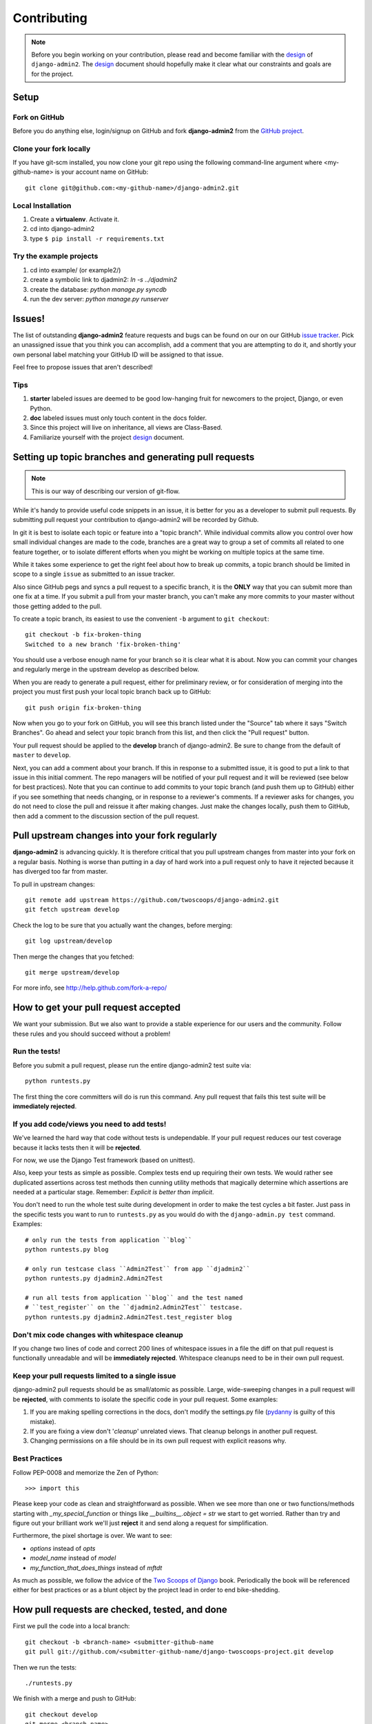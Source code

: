 ============
Contributing
============

.. note:: Before you begin working on your contribution, please read and become familiar with the design_ of ``django-admin2``. The design_ document should hopefully make it clear what our constraints and goals are for the project.

.. _design: https://django-admin2.readthedocs.org/en/latest/design.html

Setup
=====

Fork on GitHub
--------------

Before you do anything else, login/signup on GitHub and fork **django-admin2** from the `GitHub project`_.

Clone your fork locally
-----------------------

If you have git-scm installed, you now clone your git repo using the following command-line argument where <my-github-name> is your account name on GitHub::

    git clone git@github.com:<my-github-name>/django-admin2.git

Local Installation
-------------------------

1. Create a **virtualenv**. Activate it.
2. cd into django-admin2
3. type ``$ pip install -r requirements.txt``

Try the example projects
--------------------------

1. cd into example/ (or example2/)
2. create a symbolic link to djadmin2: `ln -s ../djadmin2`
3. create the database: `python manage.py syncdb`
4. run the dev server: `python manage.py runserver`


Issues!
=======

The list of outstanding **django-admin2** feature requests and bugs can be found on our on our GitHub `issue tracker`_. Pick an unassigned issue that you think you can accomplish, add a comment that you are attempting to do it, and shortly your own personal label matching your GitHub ID will be assigned to that issue.

Feel free to propose issues that aren't described!

Tips
----

#. **starter** labeled issues are deemed to be good low-hanging fruit for newcomers to the project, Django, or even Python.
#. **doc** labeled issues must only touch content in the docs folder.
#. Since this project will live on inheritance, all views are Class-Based.
#. Familiarize yourself with the project design_ document.

Setting up topic branches and generating pull requests
======================================================

.. note:: This is our way of describing our version of git-flow.

While it's handy to provide useful code snippets in an issue, it is better for
you as a developer to submit pull requests. By submitting pull request your
contribution to django-admin2 will be recorded by Github. 

In git it is best to isolate each topic or feature into a "topic branch".  While
individual commits allow you control over how small individual changes are made
to the code, branches are a great way to group a set of commits all related to
one feature together, or to isolate different efforts when you might be working
on multiple topics at the same time.

While it takes some experience to get the right feel about how to break up
commits, a topic branch should be limited in scope to a single ``issue`` as
submitted to an issue tracker.

Also since GitHub pegs and syncs a pull request to a specific branch, it is the
**ONLY** way that you can submit more than one fix at a time.  If you submit
a pull from your master branch, you can't make any more commits to your master
without those getting added to the pull.

To create a topic branch, its easiest to use the convenient ``-b`` argument to ``git checkout``::

    git checkout -b fix-broken-thing
    Switched to a new branch 'fix-broken-thing'

You should use a verbose enough name for your branch so it is clear what it is
about.  Now you can commit your changes and regularly merge in the upstream
develop as described below.

When you are ready to generate a pull request, either for preliminary review,
or for consideration of merging into the project you must first push your local
topic branch back up to GitHub::

    git push origin fix-broken-thing

Now when you go to your fork on GitHub, you will see this branch listed under
the "Source" tab where it says "Switch Branches".  Go ahead and select your
topic branch from this list, and then click the "Pull request" button.

Your pull request should be applied to the **develop** branch of django-admin2.
Be sure to change from the default of ``master`` to ``develop``.

Next, you can add a comment about your branch.  If this in response to
a submitted issue, it is good to put a link to that issue in this initial
comment.  The repo managers will be notified of your pull request and it will
be reviewed (see below for best practices).  Note that you can continue to add
commits to your topic branch (and push them up to GitHub) either if you see
something that needs changing, or in response to a reviewer's comments.  If
a reviewer asks for changes, you do not need to close the pull and reissue it
after making changes. Just make the changes locally, push them to GitHub, then
add a comment to the discussion section of the pull request.

Pull upstream changes into your fork regularly
==================================================

**django-admin2** is advancing quickly. It is therefore critical that you pull upstream changes from master into your fork on a regular basis. Nothing is worse than putting in a day of hard work into a pull request only to have it rejected because it has diverged too far from master. 

To pull in upstream changes::

    git remote add upstream https://github.com/twoscoops/django-admin2.git
    git fetch upstream develop

Check the log to be sure that you actually want the changes, before merging::

    git log upstream/develop

Then merge the changes that you fetched::

    git merge upstream/develop

For more info, see http://help.github.com/fork-a-repo/

How to get your pull request accepted
=====================================

We want your submission. But we also want to provide a stable experience for our users and the community. Follow these rules and you should succeed without a problem!

Run the tests!
--------------

Before you submit a pull request, please run the entire django-admin2 test suite via::

    python runtests.py

The first thing the core committers will do is run this command. Any pull request that fails this test suite will be **immediately rejected**.

If you add code/views you need to add tests!
--------------------------------------------

We've learned the hard way that code without tests is undependable. If your pull request reduces our test coverage because it lacks tests then it will be **rejected**.

For now, we use the Django Test framework (based on unittest).

Also, keep your tests as simple as possible. Complex tests end up requiring their own tests. We would rather see duplicated assertions across test methods then cunning utility methods that magically determine which assertions are needed at a particular stage. Remember: `Explicit is better than implicit`.

You don't need to run the whole test suite during development in order to make
the test cycles a bit faster. Just pass in the specific tests you want to run
to ``runtests.py`` as you would do with the ``django-admin.py test`` command.
Examples::

    # only run the tests from application ``blog``
    python runtests.py blog

    # only run testcase class ``Admin2Test`` from app ``djadmin2``
    python runtests.py djadmin2.Admin2Test

    # run all tests from application ``blog`` and the test named
    # ``test_register`` on the ``djadmin2.Admin2Test`` testcase.
    python runtests.py djadmin2.Admin2Test.test_register blog

Don't mix code changes with whitespace cleanup
----------------------------------------------

If you change two lines of code and correct 200 lines of whitespace issues in a file the diff on that pull request is functionally unreadable and will be **immediately rejected**. Whitespace cleanups need to be in their own pull request.

Keep your pull requests limited to a single issue
--------------------------------------------------

django-admin2 pull requests should be as small/atomic as possible. Large, wide-sweeping changes in a pull request will be **rejected**, with comments to isolate the specific code in your pull request. Some examples:

#. If you are making spelling corrections in the docs, don't modify the settings.py file (pydanny_ is guilty of this mistake).
#. If you are fixing a view don't '*cleanup*' unrelated views. That cleanup belongs in another pull request.
#. Changing permissions on a file should be in its own pull request with explicit reasons why.

Best Practices
--------------

Follow PEP-0008 and memorize the Zen of Python::

    >>> import this

Please keep your code as clean and straightforward as possible. When we see more than one or two functions/methods starting with `_my_special_function` or things like `__builtins__.object = str` we start to get worried. Rather than try and figure out your brilliant work we'll just **reject** it and send along a request for simplification.

Furthermore, the pixel shortage is over. We want to see:

* `options` instead of `opts`
* `model_name` instead of `model`
* `my_function_that_does_things` instead of `mftdt`

As much as possible, we follow the advice of the `Two Scoops of Django`_ book. Periodically the book will be referenced either for best practices or as a blunt object by the project lead in order to end bike-shedding.

.. _`Two Scoops of Django`: https://2scoops.org


How pull requests are checked, tested, and done
===============================================

First we pull the code into a local branch::

    git checkout -b <branch-name> <submitter-github-name
    git pull git://github.com/<submitter-github-name/django-twoscoops-project.git develop

Then we run the tests::

    ./runtests.py

We finish with a merge and push to GitHub::

    git checkout develop
    git merge <branch-name>
    git push origin develop

.. _installation: install.html
.. _GitHub project: https://github.com/twoscoops/django-admin2
.. _issue tracker: https://github.com/twoscoops/django-admin2/issues
.. _pydanny: http://pydanny.com
